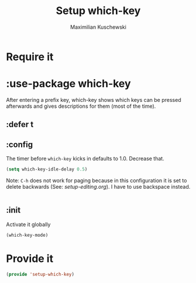 #+TITLE: Setup which-key
#+DESCRIPTION: Describes all possible keys after a key-group key is pressed
#+AUTHOR: Maximilian Kuschewski
#+PROPERTY: my-file-type emacs-config-package
* Require it
* :use-package which-key
After entering a prefix key, which-key shows which keys can be pressed
afterwards and gives descriptions for them (most of the time).
** :defer t
** :config
The timer before =which-key= kicks in defaults to 1.0. Decrease that.
#+begin_src emacs-lisp
(setq which-key-idle-delay 0.5)
#+end_src

Note: =C-h= does not work for paging because in this configuration it is set to
delete backwards (See: [[setup-editing.org]]). I have to use backspace instead.
#+begin_src emacs-lisp

#+end_src
** :init
Activate it globally
#+begin_src emacs-lisp
(which-key-mode)
#+end_src
* Provide it
#+begin_src emacs-lisp
(provide 'setup-which-key)
#+end_src
